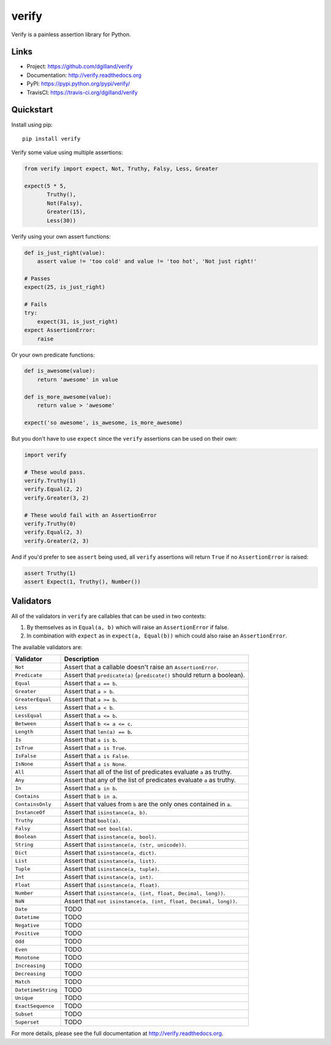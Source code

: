 ******
verify
******

|version| |travis| |coveralls| |license|

Verify is a painless assertion library for Python.


Links
=====

- Project: https://github.com/dgilland/verify
- Documentation: http://verify.readthedocs.org
- PyPI: https://pypi.python.org/pypi/verify/
- TravisCI: https://travis-ci.org/dgilland/verify


Quickstart
==========

Install using pip:


::

    pip install verify


Verify some value using multiple assertions:


.. code-block:: python

    from verify import expect, Not, Truthy, Falsy, Less, Greater

    expect(5 * 5,
           Truthy(),
           Not(Falsy),
           Greater(15),
           Less(30))


Verify using your own assert functions:


.. code-block:: python

    def is_just_right(value):
        assert value != 'too cold' and value != 'too hot', 'Not just right!'

    # Passes
    expect(25, is_just_right)

    # Fails
    try:
        expect(31, is_just_right)
    expect AssertionError:
        raise

Or your own predicate functions:


.. code-block:: python

    def is_awesome(value):
        return 'awesome' in value

    def is_more_awesome(value):
        return value > 'awesome'

    expect('so awesome', is_awesome, is_more_awesome)


But you don't have to use ``expect`` since the ``verify`` assertions can be used on their own:


.. code-block:: python

    import verify

    # These would pass.
    verify.Truthy(1)
    verify.Equal(2, 2)
    verify.Greater(3, 2)

    # These would fail with an AssertionError
    verify.Truthy(0)
    verify.Equal(2, 3)
    verify.Greater(2, 3)


And if you'd prefer to see ``assert`` being used, all ``verify`` assertions will return ``True`` if no ``AssertionError`` is raised:


.. code-block:: python

    assert Truthy(1)
    assert Expect(1, Truthy(), Number())


Validators
==========

All of the validators in ``verify`` are callables that can be used in two contexts:

1. By themselves as in ``Equal(a, b)`` which will raise an ``AssertionError`` if false.
2. In combination with ``expect`` as in ``expect(a, Equal(b))`` which could also raise an ``AssertionError``.

The available validators are:

==================   ===========
Validator            Description
==================   ===========
``Not``              Assert that a callable doesn't raise an ``AssertionError``.
``Predicate``        Assert that ``predicate(a)`` (``predicate()`` should return a boolean).
``Equal``            Assert that ``a == b``.
``Greater``          Assert that ``a > b``.
``GreaterEqual``     Assert that ``a >= b``.
``Less``             Assert that ``a < b``.
``LessEqual``        Assert that ``a <= b``.
``Between``          Assert that ``b <= a <= c``.
``Length``           Assert that ``len(a) == b``.
``Is``               Assert that ``a is b``.
``IsTrue``           Assert that ``a is True``.
``IsFalse``          Assert that ``a is False``.
``IsNone``           Assert that ``a is None``.
``All``              Assert that all of the list of predicates evaluate ``a`` as truthy.
``Any``              Assert that any of the list of predicates evaluate ``a`` as truthy.
``In``               Assert that ``a in b``.
``Contains``         Assert that ``b in a``.
``ContainsOnly``     Assert that values from ``b`` are the only ones contained in ``a``.
``InstanceOf``       Assert that ``isinstance(a, b)``.
``Truthy``           Assert that ``bool(a)``.
``Falsy``            Assert that ``not bool(a)``.
``Boolean``          Assert that ``isinstance(a, bool)``.
``String``           Assert that ``isinstance(a, (str, unicode))``.
``Dict``             Assert that ``isinstance(a, dict)``.
``List``             Assert that ``isinstance(a, list)``.
``Tuple``            Assert that ``isinstance(a, tuple)``.
``Int``              Assert that ``isinstance(a, int)``.
``Float``            Assert that ``isinstance(a, float)``.
``Number``           Assert that ``isinstance(a, (int, float, Decimal, long))``.
``NaN``              Assert that ``not isinstance(a, (int, float, Decimal, long))``.
``Date``             TODO
``Datetime``         TODO
``Negative``         TODO
``Positive``         TODO
``Odd``              TODO
``Even``             TODO
``Monotone``         TODO
``Increasing``       TODO
``Decreasing``       TODO
``Match``            TODO
``DatetimeString``   TODO
``Unique``           TODO
``ExactSequence``    TODO
``Subset``           TODO
``Superset``         TODO
==================   ===========


For more details, please see the full documentation at http://verify.readthedocs.org.


.. |version| image:: http://img.shields.io/pypi/v/verify.svg?style=flat-square
    :target: https://pypi.python.org/pypi/verify/

.. |travis| image:: http://img.shields.io/travis/dgilland/verify/master.svg?style=flat-square
    :target: https://travis-ci.org/dgilland/verify

.. |coveralls| image:: http://img.shields.io/coveralls/dgilland/verify/master.svg?style=flat-square
    :target: https://coveralls.io/r/dgilland/verify

.. |license| image:: http://img.shields.io/pypi/l/verify.svg?style=flat-square
    :target: https://pypi.python.org/pypi/verify/


